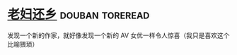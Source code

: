* [[https://book.douban.com/subject/26986883/][老妇还乡]]                                                  :douban:toreread:
发现一个新的作家，就好像发现一个新的 AV 女优一样令人惊喜（我只是喜欢这个比喻猥琐）
